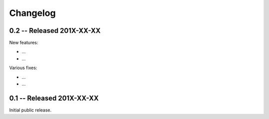 Changelog
=========

.. _changelog: 

0.2 -- Released 201X-XX-XX
--------------------

New features:

* ... 

* ... 

Various fixes:

* ... 

* ... 

0.1 -- Released 201X-XX-XX
----------------------------

Initial public release.

